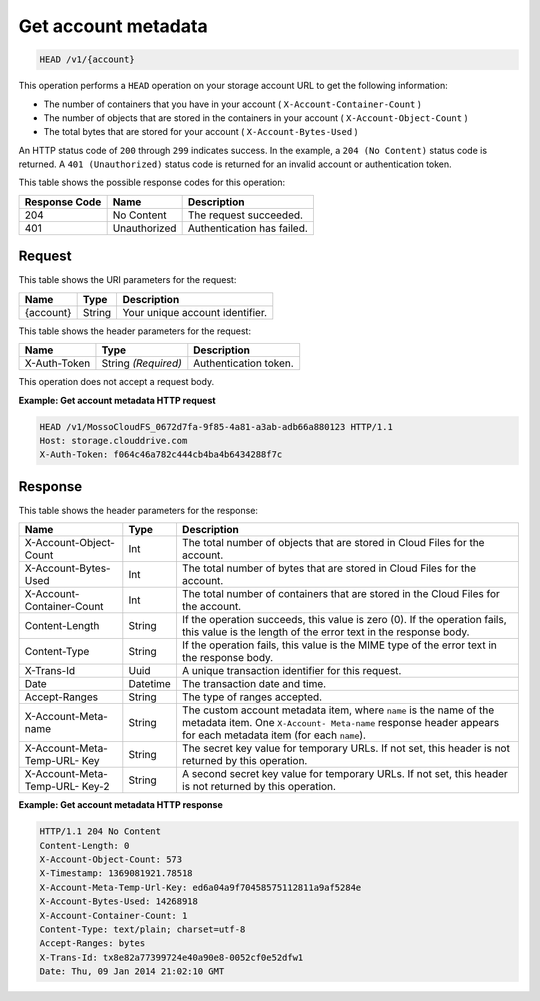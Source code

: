 .. _get-account-metadata:

Get account metadata
~~~~~~~~~~~~~~~~~~~~

.. code::

    HEAD /v1/{account}

This operation performs a ``HEAD`` operation on your storage account URL to get
the following information:

*  The number of containers that you have in your account
   ( ``X-Account-Container-Count`` )
*  The number of objects that are stored in the containers in your account
   ( ``X-Account-Object-Count`` )
*  The total bytes that are stored for your account
   ( ``X-Account-Bytes-Used`` )

An HTTP status code of ``200`` through ``299`` indicates success. In the
example, a ``204 (No Content)`` status code is returned. A
``401 (Unauthorized)`` status code is returned for an invalid account or
authentication token.

This table shows the possible response codes for this operation:

+--------------------------+-------------------------+------------------------+
|Response Code             |Name                     |Description             |
+==========================+=========================+========================+
|204                       |No Content               |The request succeeded.  |
+--------------------------+-------------------------+------------------------+
|401                       |Unauthorized             |Authentication has      |
|                          |                         |failed.                 |
+--------------------------+-------------------------+------------------------+

Request
-------

This table shows the URI parameters for the request:

+--------------------------+-------------------------+------------------------+
|Name                      |Type                     |Description             |
+==========================+=========================+========================+
|{account}                 |String                   |Your unique account     |
|                          |                         |identifier.             |
+--------------------------+-------------------------+------------------------+

This table shows the header parameters for the request:

+--------------------------+-------------------------+------------------------+
|Name                      |Type                     |Description             |
+==========================+=========================+========================+
|X-Auth-Token              |String *(Required)*      |Authentication token.   |
+--------------------------+-------------------------+------------------------+

This operation does not accept a request body.

**Example: Get account metadata HTTP request**

.. code::

   HEAD /v1/MossoCloudFS_0672d7fa-9f85-4a81-a3ab-adb66a880123 HTTP/1.1
   Host: storage.clouddrive.com
   X-Auth-Token: f064c46a782c444cb4ba4b6434288f7c

Response
--------

This table shows the header parameters for the response:

+-------------------------+-------------------------+-------------------------+
|Name                     |Type                     |Description              |
+=========================+=========================+=========================+
|X-Account-Object-Count   |Int                      |The total number of      |
|                         |                         |objects that are stored  |
|                         |                         |in Cloud Files for the   |
|                         |                         |account.                 |
+-------------------------+-------------------------+-------------------------+
|X-Account-Bytes-Used     |Int                      |The total number of      |
|                         |                         |bytes that are stored in |
|                         |                         |Cloud Files for the      |
|                         |                         |account.                 |
+-------------------------+-------------------------+-------------------------+
|X-Account-Container-Count|Int                      |The total number of      |
|                         |                         |containers that are      |
|                         |                         |stored in the Cloud      |
|                         |                         |Files for the account.   |
+-------------------------+-------------------------+-------------------------+
|Content-Length           |String                   |If the operation         |
|                         |                         |succeeds, this value is  |
|                         |                         |zero (0). If the         |
|                         |                         |operation fails, this    |
|                         |                         |value is the length of   |
|                         |                         |the error text in the    |
|                         |                         |response body.           |
+-------------------------+-------------------------+-------------------------+
|Content-Type             |String                   |If the operation fails,  |
|                         |                         |this value is the MIME   |
|                         |                         |type of the error text   |
|                         |                         |in the response body.    |
+-------------------------+-------------------------+-------------------------+
|X-Trans-Id               |Uuid                     |A unique transaction     |
|                         |                         |identifier for this      |
|                         |                         |request.                 |
+-------------------------+-------------------------+-------------------------+
|Date                     |Datetime                 |The transaction date and |
|                         |                         |time.                    |
+-------------------------+-------------------------+-------------------------+
|Accept-Ranges            |String                   |The type of ranges       |
|                         |                         |accepted.                |
+-------------------------+-------------------------+-------------------------+
|X-Account-Meta-name      |String                   |The custom account       |
|                         |                         |metadata item,           |
|                         |                         |where ``name`` is the    |
|                         |                         |name of the metadata     |
|                         |                         |item. One ``X-Account-   |
|                         |                         |Meta-name`` response     |
|                         |                         |header appears for each  |
|                         |                         |metadata item (for       |
|                         |                         |each ``name``).          |
+-------------------------+-------------------------+-------------------------+
|X-Account-Meta-Temp-URL- |String                   |The secret key value for |
|Key                      |                         |temporary URLs. If not   |
|                         |                         |set, this header is not  |
|                         |                         |returned by this         |
|                         |                         |operation.               |
+-------------------------+-------------------------+-------------------------+
|X-Account-Meta-Temp-URL- |String                   |A second secret key      |
|Key-2                    |                         |value for temporary      |
|                         |                         |URLs. If not set, this   |
|                         |                         |header is not returned   |
|                         |                         |by this operation.       |
+-------------------------+-------------------------+-------------------------+

**Example: Get account metadata HTTP response**

.. code::

   HTTP/1.1 204 No Content
   Content-Length: 0
   X-Account-Object-Count: 573
   X-Timestamp: 1369081921.78518
   X-Account-Meta-Temp-Url-Key: ed6a04a9f70458575112811a9af5284e
   X-Account-Bytes-Used: 14268918
   X-Account-Container-Count: 1
   Content-Type: text/plain; charset=utf-8
   Accept-Ranges: bytes
   X-Trans-Id: tx8e82a77399724e40a90e8-0052cf0e52dfw1
   Date: Thu, 09 Jan 2014 21:02:10 GMT
